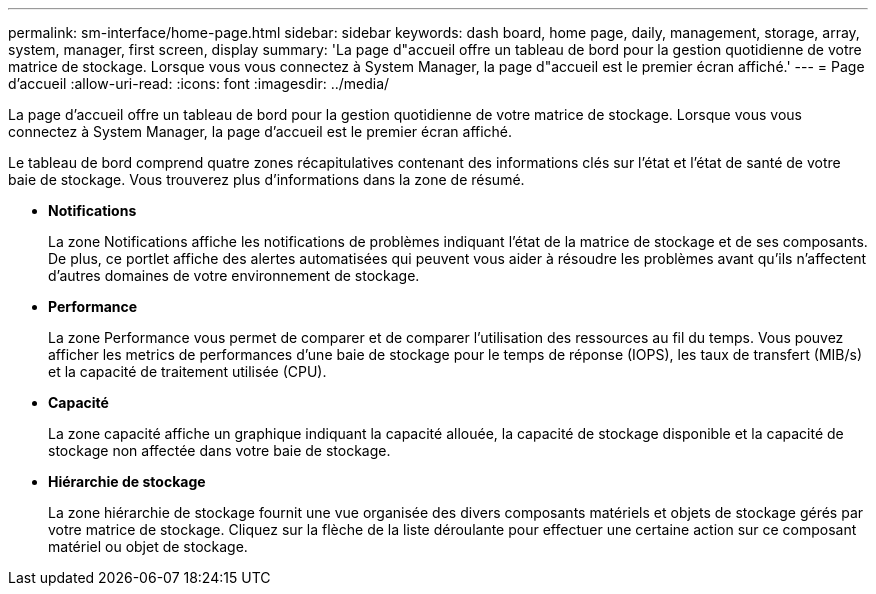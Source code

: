 ---
permalink: sm-interface/home-page.html 
sidebar: sidebar 
keywords: dash board, home page, daily, management, storage, array, system, manager, first screen, display 
summary: 'La page d"accueil offre un tableau de bord pour la gestion quotidienne de votre matrice de stockage. Lorsque vous vous connectez à System Manager, la page d"accueil est le premier écran affiché.' 
---
= Page d'accueil
:allow-uri-read: 
:icons: font
:imagesdir: ../media/


[role="lead"]
La page d'accueil offre un tableau de bord pour la gestion quotidienne de votre matrice de stockage. Lorsque vous vous connectez à System Manager, la page d'accueil est le premier écran affiché.

Le tableau de bord comprend quatre zones récapitulatives contenant des informations clés sur l'état et l'état de santé de votre baie de stockage. Vous trouverez plus d'informations dans la zone de résumé.

* *Notifications*
+
La zone Notifications affiche les notifications de problèmes indiquant l'état de la matrice de stockage et de ses composants. De plus, ce portlet affiche des alertes automatisées qui peuvent vous aider à résoudre les problèmes avant qu'ils n'affectent d'autres domaines de votre environnement de stockage.

* *Performance*
+
La zone Performance vous permet de comparer et de comparer l'utilisation des ressources au fil du temps. Vous pouvez afficher les metrics de performances d'une baie de stockage pour le temps de réponse (IOPS), les taux de transfert (MIB/s) et la capacité de traitement utilisée (CPU).

* *Capacité*
+
La zone capacité affiche un graphique indiquant la capacité allouée, la capacité de stockage disponible et la capacité de stockage non affectée dans votre baie de stockage.

* *Hiérarchie de stockage*
+
La zone hiérarchie de stockage fournit une vue organisée des divers composants matériels et objets de stockage gérés par votre matrice de stockage. Cliquez sur la flèche de la liste déroulante pour effectuer une certaine action sur ce composant matériel ou objet de stockage.


